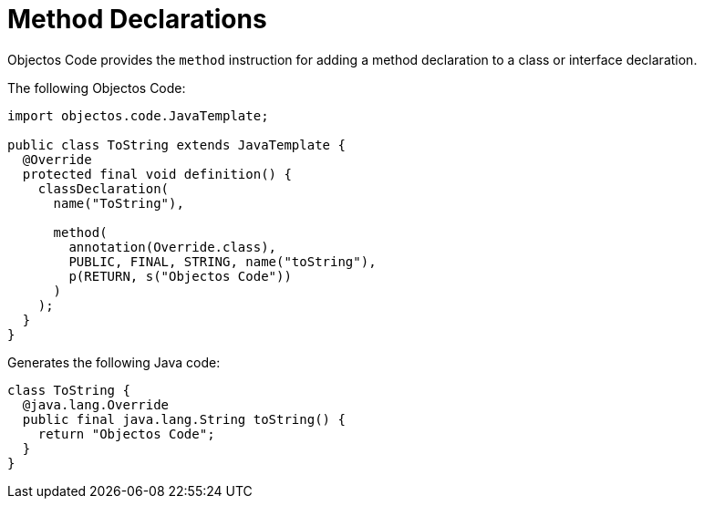= Method Declarations
:toc-title: Overview

Objectos Code provides the `method` instruction for adding a method declaration to a class or interface declaration.

The following Objectos Code: 

[,java]
----
import objectos.code.JavaTemplate;

public class ToString extends JavaTemplate {
  @Override
  protected final void definition() {
    classDeclaration(
      name("ToString"),

      method(
        annotation(Override.class),
        PUBLIC, FINAL, STRING, name("toString"),
        p(RETURN, s("Objectos Code"))
      )
    );
  }
}
----

Generates the following Java code:

[,java]
----
class ToString {
  @java.lang.Override
  public final java.lang.String toString() {
    return "Objectos Code";
  }
}
----